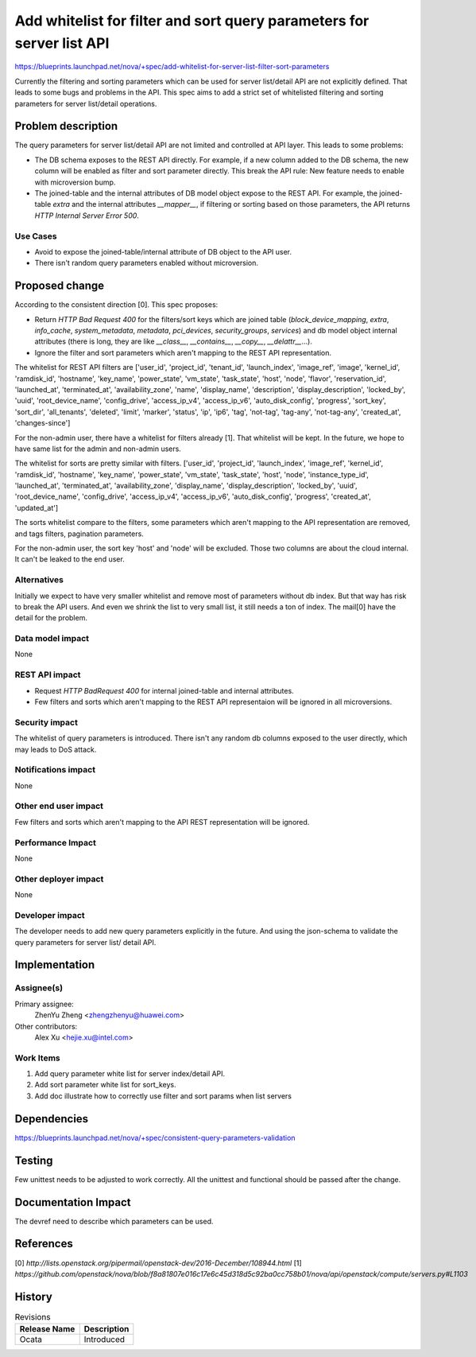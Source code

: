 ..
 This work is licensed under a Creative Commons Attribution 3.0 Unported
 License.

 http://creativecommons.org/licenses/by/3.0/legalcode

======================================================================
Add whitelist for filter and sort query parameters for server list API
======================================================================

https://blueprints.launchpad.net/nova/+spec/add-whitelist-for-server-list-filter-sort-parameters

Currently the filtering and sorting parameters which can be used for server
list/detail API are not explicitly defined. That leads to some bugs and
problems in the API. This spec aims to add a strict set of whitelisted
filtering and sorting parameters for server list/detail operations.

Problem description
===================

The query parameters for server list/detail API are not limited and
controlled at API layer. This leads to some problems:

* The DB schema exposes to the REST API directly. For example, if a new column
  added to the DB schema, the new column will be enabled as filter and sort
  parameter directly. This break the API rule: New feature needs to enable with
  microversion bump.
* The joined-table and the internal attributes of DB model object expose to the
  REST API. For example, the joined-table `extra` and the internal attributes
  `__mapper__`, if filtering or sorting based on those parameters,
  the API returns `HTTP Internal Server Error 500`.

Use Cases
---------

* Avoid to expose the joined-table/internal attribute of DB object to the API
  user.
* There isn't random query parameters enabled without microversion.

Proposed change
===============

According to the consistent direction [0]. This spec proposes:

* Return `HTTP Bad Request 400` for the filters/sort keys which are joined
  table (`block_device_mapping`, `extra`, `info_cache`, `system_metadata`,
  `metadata`, `pci_devices`, `security_groups`, `services`) and db model object
  internal attributes (there is long, they are like `__class__`,
  `__contains__`, `__copy__`, `__delattr__`...).
* Ignore the filter and sort parameters which aren't mapping to the REST API
  representation.

The whitelist for REST API filters are ['user_id', 'project_id', 'tenant_id',
'launch_index', 'image_ref', 'image', 'kernel_id', 'ramdisk_id', 'hostname',
'key_name', 'power_state', 'vm_state', 'task_state', 'host', 'node',
'flavor', 'reservation_id', 'launched_at', 'terminated_at',
'availability_zone', 'name', 'display_name', 'description',
'display_description', 'locked_by',
'uuid', 'root_device_name', 'config_drive', 'access_ip_v4', 'access_ip_v6',
'auto_disk_config', 'progress', 'sort_key', 'sort_dir', 'all_tenants',
'deleted', 'limit', 'marker', 'status', 'ip', 'ip6', 'tag', 'not-tag',
'tag-any', 'not-tag-any', 'created_at', 'changes-since']

For the non-admin user, there have a whitelist for filters already [1]. That
whitelist will be kept. In the future, we hope to have same list for the admin
and non-admin users.

The whitelist for sorts are pretty similar with filters.
['user_id', 'project_id', 'launch_index', 'image_ref', 'kernel_id',
'ramdisk_id', 'hostname', 'key_name', 'power_state', 'vm_state', 'task_state',
'host', 'node', 'instance_type_id', 'launched_at',
'terminated_at', 'availability_zone', 'display_name', 'display_description',
'locked_by', 'uuid', 'root_device_name', 'config_drive', 'access_ip_v4',
'access_ip_v6', 'auto_disk_config', 'progress', 'created_at', 'updated_at']

The sorts whitelist compare to the filters, some parameters which aren't
mapping to the API representation are removed, and tags filters, pagination
parameters.

For the non-admin user, the sort key 'host' and 'node' will be excluded. Those
two columns are about the cloud internal. It can't be leaked to the end user.

Alternatives
------------

Initially we expect to have very smaller whitelist and remove most of
parameters without db index. But that way has risk to break the
API users. And even we shrink the list to very small list, it still needs
a ton of index. The mail[0] have the detail for the problem.

Data model impact
-----------------

None

REST API impact
---------------

* Request `HTTP BadRequest 400` for internal joined-table and internal
  attributes.
* Few filters and sorts which aren't mapping to the REST API representaion
  will be ignored in all microversions.

Security impact
---------------

The whitelist of query parameters is introduced. There isn't any random db
columns exposed to the user directly, which may leads to DoS attack.

Notifications impact
--------------------

None

Other end user impact
---------------------

Few filters and sorts which aren't mapping to the API REST representation will
be ignored.

Performance Impact
------------------

None

Other deployer impact
---------------------

None

Developer impact
----------------

The developer needs to add new query parameters explicitly in the future.
And using the json-schema to validate the query parameters for server list/
detail API.

Implementation
==============

Assignee(s)
-----------

Primary assignee:
  ZhenYu Zheng <zhengzhenyu@huawei.com>

Other contributors:
  Alex Xu <hejie.xu@intel.com>

Work Items
----------

1. Add query parameter white list for server index/detail API.
2. Add sort parameter white list for sort_keys.
3. Add doc illustrate how to correctly use filter and sort params
   when list servers

Dependencies
============

https://blueprints.launchpad.net/nova/+spec/consistent-query-parameters-validation

Testing
=======

Few unittest needs to be adjusted to work correctly. All the unittest and
functional should be passed after the change.

Documentation Impact
====================

The devref need to describe which parameters can be used.

References
==========

[0] `http://lists.openstack.org/pipermail/openstack-dev/2016-December/108944.html`
[1] `https://github.com/openstack/nova/blob/f8a81807e016c17e6c45d318d5c92ba0cc758b01/nova/api/openstack/compute/servers.py#L1103`

History
=======

.. list-table:: Revisions
   :header-rows: 1

   * - Release Name
     - Description
   * - Ocata
     - Introduced
